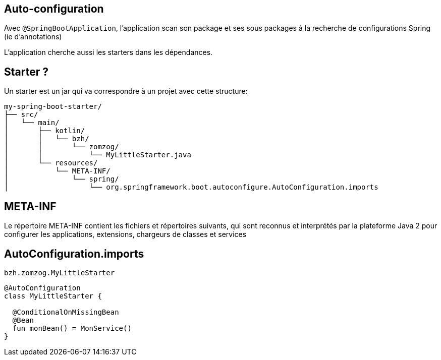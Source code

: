 == Auto-configuration

Avec `@SpringBootApplication`, 
l'application scan son package et ses sous packages à la recherche de configurations Spring (ie d'annotations)

L'application cherche aussi les starters dans les dépendances.

== Starter ?

Un starter est un jar qui va correspondre à un projet avec cette structure:

[source]
----
my-spring-boot-starter/
├── src/
│   └── main/
│       ├── kotlin/
│       │   └── bzh/
│       │       └── zomzog/
│       │           └── MyLittleStarter.java
│       └── resources/
│           └── META-INF/
│               └── spring/
│                   └── org.springframework.boot.autoconfigure.AutoConfiguration.imports
----

== META-INF


Le répertoire META-INF contient les fichiers et répertoires suivants, 
qui sont reconnus et interprétés par la plateforme Java 2 pour configurer les applications,
extensions, chargeurs de classes et services

== AutoConfiguration.imports

[source]
----
bzh.zomzog.MyLittleStarter
----

[source,kotlin]
----
@AutoConfiguration
class MyLittleStarter {

  @ConditionalOnMissingBean
  @Bean
  fun monBean() = MonService()
}
----

